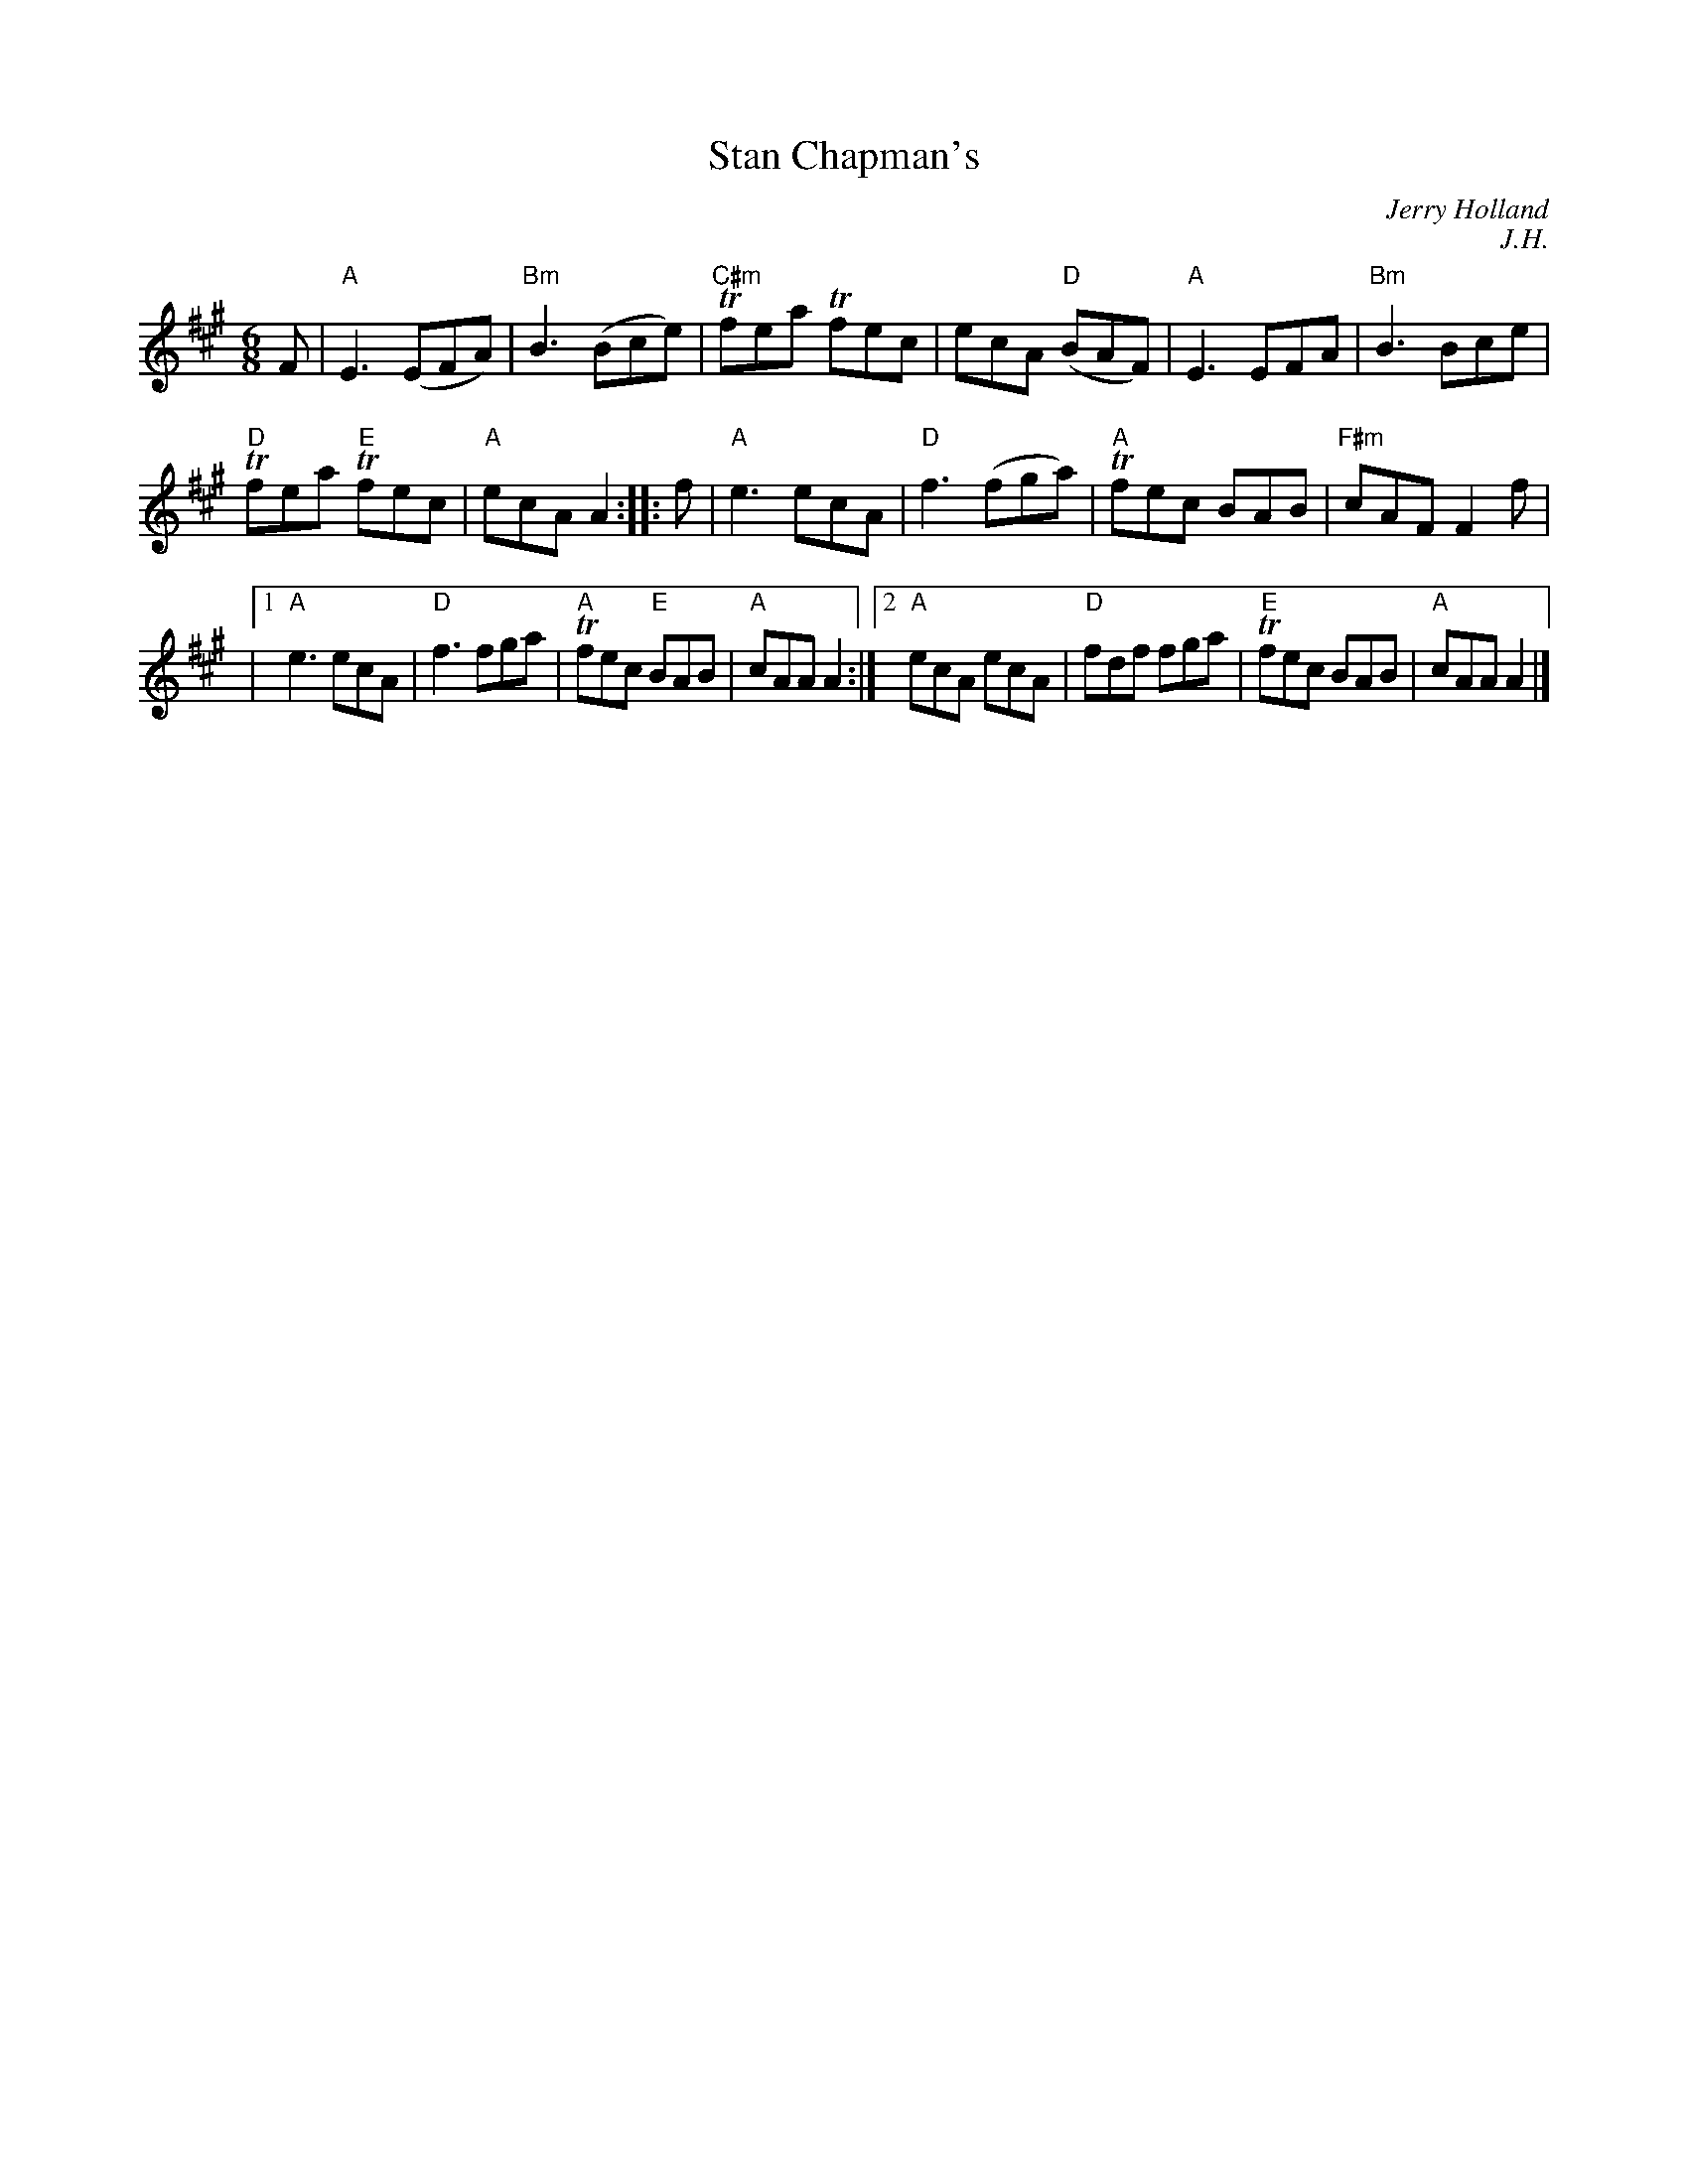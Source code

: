 X:1
T:Stan Chapman's
C:Jerry Holland
R:Jig
C:J.H.
M:6/8
L:1/8
%%printtempo 0
Q:180
K:A
F|"A"E3 (EFA)|"Bm"B3 (Bce)|"C#m"Tfea Tfec|ecA "D"(BAF)|"A"E3 EFA|"Bm"B3 Bce|
"D"Tfea "E"Tfec|"A"ecA A2::f|"A"e3 ecA |"D"f3 (fga)|"A"Tfec BAB |"F#m"cAF F2f|
|1"A"e3 ecA|"D"f3 fga|"A"Tfec "E"BAB|"A"cAA A2:|2"A"ecA ecA|"D"fdf fga|"E"Tfec BAB|"A"cAA A2|]
